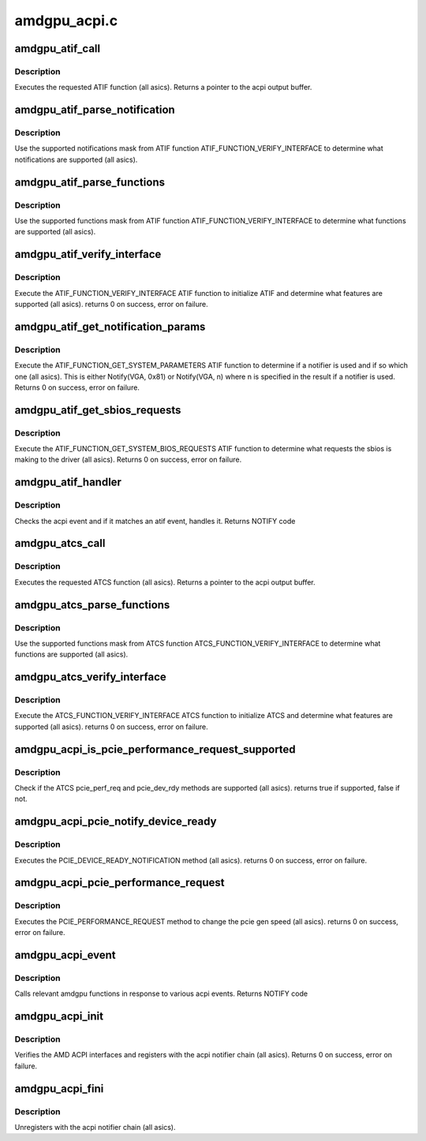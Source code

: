 .. -*- coding: utf-8; mode: rst -*-

=============
amdgpu_acpi.c
=============


.. _`amdgpu_atif_call`:

amdgpu_atif_call
================

.. c:function:: union acpi_object *amdgpu_atif_call (acpi_handle handle, int function, struct acpi_buffer *params)

    call an ATIF method

    :param acpi_handle handle:
        acpi handle

    :param int function:
        the ATIF function to execute

    :param struct acpi_buffer \*params:
        ATIF function params



.. _`amdgpu_atif_call.description`:

Description
-----------

Executes the requested ATIF function (all asics).
Returns a pointer to the acpi output buffer.



.. _`amdgpu_atif_parse_notification`:

amdgpu_atif_parse_notification
==============================

.. c:function:: void amdgpu_atif_parse_notification (struct amdgpu_atif_notifications *n, u32 mask)

    parse supported notifications

    :param struct amdgpu_atif_notifications \*n:
        supported notifications struct

    :param u32 mask:
        supported notifications mask from ATIF



.. _`amdgpu_atif_parse_notification.description`:

Description
-----------

Use the supported notifications mask from ATIF function
ATIF_FUNCTION_VERIFY_INTERFACE to determine what notifications
are supported (all asics).



.. _`amdgpu_atif_parse_functions`:

amdgpu_atif_parse_functions
===========================

.. c:function:: void amdgpu_atif_parse_functions (struct amdgpu_atif_functions *f, u32 mask)

    parse supported functions

    :param struct amdgpu_atif_functions \*f:
        supported functions struct

    :param u32 mask:
        supported functions mask from ATIF



.. _`amdgpu_atif_parse_functions.description`:

Description
-----------

Use the supported functions mask from ATIF function
ATIF_FUNCTION_VERIFY_INTERFACE to determine what functions
are supported (all asics).



.. _`amdgpu_atif_verify_interface`:

amdgpu_atif_verify_interface
============================

.. c:function:: int amdgpu_atif_verify_interface (acpi_handle handle, struct amdgpu_atif *atif)

    verify ATIF

    :param acpi_handle handle:
        acpi handle

    :param struct amdgpu_atif \*atif:
        amdgpu atif struct



.. _`amdgpu_atif_verify_interface.description`:

Description
-----------

Execute the ATIF_FUNCTION_VERIFY_INTERFACE ATIF function
to initialize ATIF and determine what features are supported
(all asics).
returns 0 on success, error on failure.



.. _`amdgpu_atif_get_notification_params`:

amdgpu_atif_get_notification_params
===================================

.. c:function:: int amdgpu_atif_get_notification_params (acpi_handle handle, struct amdgpu_atif_notification_cfg *n)

    determine notify configuration

    :param acpi_handle handle:
        acpi handle

    :param struct amdgpu_atif_notification_cfg \*n:
        atif notification configuration struct



.. _`amdgpu_atif_get_notification_params.description`:

Description
-----------

Execute the ATIF_FUNCTION_GET_SYSTEM_PARAMETERS ATIF function
to determine if a notifier is used and if so which one
(all asics).  This is either Notify(VGA, 0x81) or Notify(VGA, n)
where n is specified in the result if a notifier is used.
Returns 0 on success, error on failure.



.. _`amdgpu_atif_get_sbios_requests`:

amdgpu_atif_get_sbios_requests
==============================

.. c:function:: int amdgpu_atif_get_sbios_requests (acpi_handle handle, struct atif_sbios_requests *req)

    get requested sbios event

    :param acpi_handle handle:
        acpi handle

    :param struct atif_sbios_requests \*req:
        atif sbios request struct



.. _`amdgpu_atif_get_sbios_requests.description`:

Description
-----------

Execute the ATIF_FUNCTION_GET_SYSTEM_BIOS_REQUESTS ATIF function
to determine what requests the sbios is making to the driver
(all asics).
Returns 0 on success, error on failure.



.. _`amdgpu_atif_handler`:

amdgpu_atif_handler
===================

.. c:function:: int amdgpu_atif_handler (struct amdgpu_device *adev, struct acpi_bus_event *event)

    handle ATIF notify requests

    :param struct amdgpu_device \*adev:
        amdgpu_device pointer

    :param struct acpi_bus_event \*event:
        atif sbios request struct



.. _`amdgpu_atif_handler.description`:

Description
-----------

Checks the acpi event and if it matches an atif event,
handles it.
Returns NOTIFY code



.. _`amdgpu_atcs_call`:

amdgpu_atcs_call
================

.. c:function:: union acpi_object *amdgpu_atcs_call (acpi_handle handle, int function, struct acpi_buffer *params)

    call an ATCS method

    :param acpi_handle handle:
        acpi handle

    :param int function:
        the ATCS function to execute

    :param struct acpi_buffer \*params:
        ATCS function params



.. _`amdgpu_atcs_call.description`:

Description
-----------

Executes the requested ATCS function (all asics).
Returns a pointer to the acpi output buffer.



.. _`amdgpu_atcs_parse_functions`:

amdgpu_atcs_parse_functions
===========================

.. c:function:: void amdgpu_atcs_parse_functions (struct amdgpu_atcs_functions *f, u32 mask)

    parse supported functions

    :param struct amdgpu_atcs_functions \*f:
        supported functions struct

    :param u32 mask:
        supported functions mask from ATCS



.. _`amdgpu_atcs_parse_functions.description`:

Description
-----------

Use the supported functions mask from ATCS function
ATCS_FUNCTION_VERIFY_INTERFACE to determine what functions
are supported (all asics).



.. _`amdgpu_atcs_verify_interface`:

amdgpu_atcs_verify_interface
============================

.. c:function:: int amdgpu_atcs_verify_interface (acpi_handle handle, struct amdgpu_atcs *atcs)

    verify ATCS

    :param acpi_handle handle:
        acpi handle

    :param struct amdgpu_atcs \*atcs:
        amdgpu atcs struct



.. _`amdgpu_atcs_verify_interface.description`:

Description
-----------

Execute the ATCS_FUNCTION_VERIFY_INTERFACE ATCS function
to initialize ATCS and determine what features are supported
(all asics).
returns 0 on success, error on failure.



.. _`amdgpu_acpi_is_pcie_performance_request_supported`:

amdgpu_acpi_is_pcie_performance_request_supported
=================================================

.. c:function:: bool amdgpu_acpi_is_pcie_performance_request_supported (struct amdgpu_device *adev)

    :param struct amdgpu_device \*adev:
        amdgpu_device pointer



.. _`amdgpu_acpi_is_pcie_performance_request_supported.description`:

Description
-----------

Check if the ATCS pcie_perf_req and pcie_dev_rdy methods
are supported (all asics).
returns true if supported, false if not.



.. _`amdgpu_acpi_pcie_notify_device_ready`:

amdgpu_acpi_pcie_notify_device_ready
====================================

.. c:function:: int amdgpu_acpi_pcie_notify_device_ready (struct amdgpu_device *adev)

    :param struct amdgpu_device \*adev:
        amdgpu_device pointer



.. _`amdgpu_acpi_pcie_notify_device_ready.description`:

Description
-----------

Executes the PCIE_DEVICE_READY_NOTIFICATION method
(all asics).
returns 0 on success, error on failure.



.. _`amdgpu_acpi_pcie_performance_request`:

amdgpu_acpi_pcie_performance_request
====================================

.. c:function:: int amdgpu_acpi_pcie_performance_request (struct amdgpu_device *adev, u8 perf_req, bool advertise)

    :param struct amdgpu_device \*adev:
        amdgpu_device pointer

    :param u8 perf_req:
        requested perf level (pcie gen speed)

    :param bool advertise:
        set advertise caps flag if set



.. _`amdgpu_acpi_pcie_performance_request.description`:

Description
-----------

Executes the PCIE_PERFORMANCE_REQUEST method to
change the pcie gen speed (all asics).
returns 0 on success, error on failure.



.. _`amdgpu_acpi_event`:

amdgpu_acpi_event
=================

.. c:function:: int amdgpu_acpi_event (struct notifier_block *nb, unsigned long val, void *data)

    handle notify events

    :param struct notifier_block \*nb:
        notifier block

    :param unsigned long val:
        val

    :param void \*data:
        acpi event



.. _`amdgpu_acpi_event.description`:

Description
-----------

Calls relevant amdgpu functions in response to various
acpi events.
Returns NOTIFY code



.. _`amdgpu_acpi_init`:

amdgpu_acpi_init
================

.. c:function:: int amdgpu_acpi_init (struct amdgpu_device *adev)

    init driver acpi support

    :param struct amdgpu_device \*adev:
        amdgpu_device pointer



.. _`amdgpu_acpi_init.description`:

Description
-----------

Verifies the AMD ACPI interfaces and registers with the acpi
notifier chain (all asics).
Returns 0 on success, error on failure.



.. _`amdgpu_acpi_fini`:

amdgpu_acpi_fini
================

.. c:function:: void amdgpu_acpi_fini (struct amdgpu_device *adev)

    tear down driver acpi support

    :param struct amdgpu_device \*adev:
        amdgpu_device pointer



.. _`amdgpu_acpi_fini.description`:

Description
-----------

Unregisters with the acpi notifier chain (all asics).

